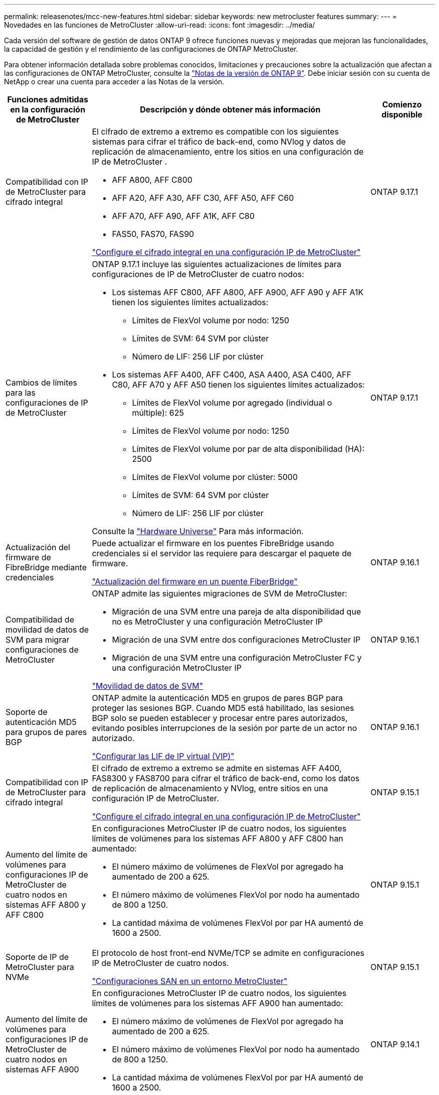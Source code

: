 ---
permalink: releasenotes/mcc-new-features.html 
sidebar: sidebar 
keywords: new metrocluster features 
summary:  
---
= Novedades en las funciones de MetroCluster
:allow-uri-read: 
:icons: font
:imagesdir: ../media/


[role="lead"]
Cada versión del software de gestión de datos ONTAP 9 ofrece funciones nuevas y mejoradas que mejoran las funcionalidades, la capacidad de gestión y el rendimiento de las configuraciones de ONTAP MetroCluster.

Para obtener información detallada sobre problemas conocidos, limitaciones y precauciones sobre la actualización que afectan a las configuraciones de ONTAP MetroCluster, consulte la https://library.netapp.com/ecm/ecm_download_file/ECMLP2492508["Notas de la versión de ONTAP 9"^]. Debe iniciar sesión con su cuenta de NetApp o crear una cuenta para acceder a las Notas de la versión.

[cols="20,65,15"]
|===
| Funciones admitidas en la configuración de MetroCluster | Descripción y dónde obtener más información | Comienzo disponible 


 a| 
Compatibilidad con IP de MetroCluster para cifrado integral
 a| 
El cifrado de extremo a extremo es compatible con los siguientes sistemas para cifrar el tráfico de back-end, como NVlog y datos de replicación de almacenamiento, entre los sitios en una configuración de IP de MetroCluster .

* AFF A800, AFF C800
* AFF A20, AFF A30, AFF C30, AFF A50, AFF C60
* AFF A70, AFF A90, AFF A1K, AFF C80
* FAS50, FAS70, FAS90


link:../maintain/task-configure-encryption.html["Configure el cifrado integral en una configuración IP de MetroCluster"]
 a| 
ONTAP 9.17.1



 a| 
Cambios de límites para las configuraciones de IP de MetroCluster
 a| 
ONTAP 9.17.1 incluye las siguientes actualizaciones de límites para configuraciones de IP de MetroCluster de cuatro nodos:

* Los sistemas AFF C800, AFF A800, AFF A900, AFF A90 y AFF A1K tienen los siguientes límites actualizados:
+
** Límites de FlexVol volume por nodo: 1250
** Límites de SVM: 64 SVM por clúster
** Número de LIF: 256 LIF por clúster


* Los sistemas AFF A400, AFF C400, ASA A400, ASA C400, AFF C80, AFF A70 y AFF A50 tienen los siguientes límites actualizados:
+
** Límites de FlexVol volume por agregado (individual o múltiple): 625
** Límites de FlexVol volume por nodo: 1250
** Límites de FlexVol volume por par de alta disponibilidad (HA): 2500
** Límites de FlexVol volume por clúster: 5000
** Límites de SVM: 64 SVM por clúster
** Número de LIF: 256 LIF por clúster




Consulte la link:https://hwu.netapp.com["Hardware Universe"^] Para más información.
 a| 
ONTAP 9.17.1



 a| 
Actualización del firmware de FibreBridge mediante credenciales
 a| 
Puede actualizar el firmware en los puentes FibreBridge usando credenciales si el servidor las requiere para descargar el paquete de firmware.

link:../maintain/task_update_firmware_on_a_fibrebridge_bridge_parent_topic.html["Actualización del firmware en un puente FiberBridge"]
 a| 
ONTAP 9.16.1



 a| 
Compatibilidad de movilidad de datos de SVM para migrar configuraciones de MetroCluster
 a| 
ONTAP admite las siguientes migraciones de SVM de MetroCluster:

* Migración de una SVM entre una pareja de alta disponibilidad que no es MetroCluster y una configuración MetroCluster IP
* Migración de una SVM entre dos configuraciones MetroCluster IP
* Migración de una SVM entre una configuración MetroCluster FC y una configuración MetroCluster IP


link:https://docs.netapp.com/us-en/ontap/svm-migrate/index.html["Movilidad de datos de SVM"^]
 a| 
ONTAP 9.16.1



 a| 
Soporte de autenticación MD5 para grupos de pares BGP
 a| 
ONTAP admite la autenticación MD5 en grupos de pares BGP para proteger las sesiones BGP. Cuando MD5 está habilitado, las sesiones BGP solo se pueden establecer y procesar entre pares autorizados, evitando posibles interrupciones de la sesión por parte de un actor no autorizado.

link:https://docs.netapp.com/us-en/ontap/networking/configure_virtual_ip_@vip@_lifs.html["Configurar las LIF de IP virtual (VIP)"^]
 a| 
ONTAP 9.16.1



 a| 
Compatibilidad con IP de MetroCluster para cifrado integral
 a| 
El cifrado de extremo a extremo se admite en sistemas AFF A400, FAS8300 y FAS8700 para cifrar el tráfico de back-end, como los datos de replicación de almacenamiento y NVlog, entre sitios en una configuración IP de MetroCluster.

link:../maintain/task-configure-encryption.html["Configure el cifrado integral en una configuración IP de MetroCluster"]
 a| 
ONTAP 9.15.1



 a| 
Aumento del límite de volúmenes para configuraciones IP de MetroCluster de cuatro nodos en sistemas AFF A800 y AFF C800
 a| 
En configuraciones MetroCluster IP de cuatro nodos, los siguientes límites de volúmenes para los sistemas AFF A800 y AFF C800 han aumentado:

* El número máximo de volúmenes de FlexVol por agregado ha aumentado de 200 a 625.
* El número máximo de volúmenes FlexVol por nodo ha aumentado de 800 a 1250.
* La cantidad máxima de volúmenes FlexVol por par HA aumentó de 1600 a 2500.

 a| 
ONTAP 9.15.1



 a| 
Soporte de IP de MetroCluster para NVMe
 a| 
El protocolo de host front-end NVMe/TCP se admite en configuraciones IP de MetroCluster de cuatro nodos.

link:https://docs.netapp.com/us-en/ontap/san-admin/san-config-mcc-concept.html["Configuraciones SAN en un entorno MetroCluster"^]
 a| 
ONTAP 9.15.1



 a| 
Aumento del límite de volúmenes para configuraciones IP de MetroCluster de cuatro nodos en sistemas AFF A900
 a| 
En configuraciones MetroCluster IP de cuatro nodos, los siguientes límites de volúmenes para los sistemas AFF A900 han aumentado:

* El número máximo de volúmenes de FlexVol por agregado ha aumentado de 200 a 625.
* El número máximo de volúmenes FlexVol por nodo ha aumentado de 800 a 1250.
* La cantidad máxima de volúmenes FlexVol por par HA aumentó de 1600 a 2500.

 a| 
ONTAP 9.14.1



 a| 
Compatibilidad con almacenamiento de objetos S3 en agregados reflejados y no reflejados
 a| 
Puede habilitar un servidor de almacenamiento de objetos S3 en una SVM en un agregado reflejado o no reflejado en configuraciones de MetroCluster IP y FC.

https://docs.netapp.com/us-en/ontap/s3-config/ontap-version-support-s3-concept.html#s3-support-with-metrocluster["Soporte de S3 con MetroCluster"^]
 a| 
ONTAP 9.14.1



 a| 
Compatibilidad para aprovisionar un bloque de S3 en agregados reflejados y no reflejados de un clúster de MetroCluster
 a| 
Puede crear un bucket en un agregado reflejado o no reflejado en las configuraciones de MetroCluster.

link:https://docs.netapp.com/us-en/ontap/s3-config/create-bucket-mcc-task.html#process-to-create-buckets["Cree un bloque de ONTAP S3 en un agregado reflejado o no reflejado de una configuración de MetroCluster"^]
 a| 
ONTAP 9.14.1



 a| 
Transición de FC de MetroCluster a IP de MetroCluster mediante un switch compartido para el almacenamiento conectado a Ethernet y MetroCluster IP
 a| 
Puede realizar la transición de forma no disruptiva de una configuración MetroCluster FC a una IP de MetroCluster mediante un switch de almacenamiento compartido.

https://docs.netapp.com/us-en/ontap-metrocluster/transition/concept_nondisruptively_transitioning_from_a_four_node_mcc_fc_to_a_mcc_ip_configuration.html["Realizar la transición de forma no disruptiva de un FC de MetroCluster a una configuración IP de MetroCluster (ONTAP 9.8 y posterior)"]
 a| 
ONTAP 9.13.1



 a| 
Transiciones no disruptivas de una configuración FC de MetroCluster de ocho nodos a una configuración IP de MetroCluster
 a| 
Puede realizar la transición de cargas de trabajo y datos de forma no disruptiva de una configuración FC de MetroCluster de ocho nodos existente a una nueva configuración de IP de MetroCluster.

https://docs.netapp.com/us-en/ontap-metrocluster/transition/concept_nondisruptively_transitioning_from_a_four_node_mcc_fc_to_a_mcc_ip_configuration.html["Realice la transición de forma no disruptiva de una configuración MetroCluster FC a una MetroCluster IP"]
 a| 
ONTAP 9.13.1



 a| 
Actualizaciones de la configuración IP de MetroCluster de cuatro nodos mediante conmutación de sitios y conmutación de estado
 a| 
Es posible actualizar controladoras en una configuración IP de MetroCluster de cuatro nodos mediante la conmutación de sitios y la conmutación con `system controller replace` comandos.

https://docs.netapp.com/us-en/ontap-metrocluster/upgrade/task_upgrade_controllers_system_control_commands_in_a_four_node_mcc_ip.html["Actualice las controladoras en una configuración IP de MetroCluster en cuatro nodos"]
 a| 
ONTAP 9.13.1



 a| 
La conmutación automática no planificada asistida por mediador (MAUSO) se activa para un cierre medioambiental
 a| 
Si un sitio se cierra correctamente debido a un cierre ambiental, se activa MAUSO.

https://docs.netapp.com/us-en/ontap-metrocluster/install-ip/concept-ontap-mediator-supports-automatic-unplanned-switchover.html["Cómo admite el Mediador ONTAP la conmutación automática no planificada"]
 a| 
ONTAP 9.13.1



 a| 
Se admiten configuraciones IP de MetroCluster de ocho nodos
 a| 
Es posible actualizar las controladoras y el almacenamiento en una configuración IP de MetroCluster de ocho nodos. Para ello, se debe expandir la configuración para convertirse en una configuración temporal de doce nodos y, a continuación, quitar los grupos anteriores de recuperación ante desastres.

https://docs.netapp.com/us-en/ontap-metrocluster/upgrade/task_refresh_4n_mcc_ip.html["Actualice una configuración IP de MetroCluster de cuatro nodos"]
 a| 
ONTAP 9.13.1



 a| 
Conversión de la configuración de IP de MetroCluster a una configuración de switch de MetroCluster de almacenamiento compartido
 a| 
Es posible convertir una configuración IP de MetroCluster en una configuración de switch de MetroCluster de almacenamiento compartido.

https://docs.netapp.com/us-en/ontap-metrocluster/maintain/task_replace_an_ip_switch.html["Sustituya un switch IP"]
 a| 
ONTAP 9.13.1



 a| 
Función de cambio forzado automático de MetroCluster en una configuración de IP de MetroCluster
 a| 
Se puede habilitar la función de conmutación automática forzada de MetroCluster en una configuración de IP de MetroCluster. Esta característica es una extensión de la función de cambio no planificado asistido por Mediator (MAUSO).

https://docs.netapp.com/us-en/ontap-metrocluster/install-ip/concept-risks-limitations-automatic-switchover.html["Limitaciones de conmutación automática de sitios"]
 a| 
ONTAP 9.12.1



 a| 
S3 en una SVM en un agregado no reflejado en una configuración de IP de MetroCluster
 a| 
Puede habilitar un servidor de almacenamiento de objetos ONTAP Simple Storage Service (S3) en una máquina virtual de almacenamiento SVM en un agregado no reflejado en una configuración de IP de MetroCluster.

https://docs.netapp.com/us-en/ontap/s3-config/ontap-version-support-s3-concept.html#s3-support-with-metrocluster["Soporte de S3 con MetroCluster"^]
 a| 
ONTAP 9.12.1



 a| 
Soporte de IP de MetroCluster para NVMe
 a| 
El protocolo NVMe/FC se admite en configuraciones IP MetroCluster de cuatro nodos.

link:https://docs.netapp.com/us-en/ontap/san-admin/san-config-mcc-concept.html["Configuraciones SAN en un entorno MetroCluster"^]
 a| 
ONTAP 9.12.1



 a| 
Compatibilidad con IPsec para el protocolo de host front-end en configuraciones FAS de MetroCluster e IP de MetroCluster
 a| 
La compatibilidad con IPsec para el protocolo de host front-end (como NFS e iSCSI) está disponible en configuraciones FAS de MetroCluster IP y MetroCluster.

https://docs.netapp.com/us-en/ontap/networking/configure_ip_security_@ipsec@_over_wire_encryption.html["Configurar la seguridad IP (IPsec) a través del cifrado de cable"^]
 a| 
ONTAP 9.12.1



 a| 
Transición de una configuración FC de MetroCluster a una configuración IP de AFF A250 o FAS500f MetroCluster
 a| 
Puede realizar la transición de una configuración FC de MetroCluster a una configuración IP de MetroCluster de AFF A250 o FAS500f.

https://docs.netapp.com/us-en/ontap-metrocluster/transition/task_move_cluster_connections.html#which-connections-to-move["Mueva las conexiones del clúster local"]
 a| 
ONTAP 9.11.1



 a| 
Grupos de consistencia
 a| 
Los grupos de coherencia son compatibles con las configuraciones MetroCluster.

https://docs.netapp.com/us-en/ontap/consistency-groups/index.html#multi-admin-verification-support-for-consistency-groups["Grupos de consistencia en configuraciones de MetroCluster"^]
 a| 
ONTAP 9.11.1



 a| 
Actualización de controladoras simplificada de nodos en una configuración MetroCluster FC
 a| 
Se ha simplificado el procedimiento de actualización para el proceso de actualización mediante la conmutación de sitios y la conmutación de estado.

https://docs.netapp.com/us-en/ontap-metrocluster/upgrade/task_upgrade_controllers_in_a_four_node_fc_mcc_us_switchover_and_switchback_mcc_fc_4n_cu.html["Actualice controladoras en una configuración MetroCluster FC mediante la conmutación de sitios y la conmutación de estado"]
 a| 
ONTAP 9.10.1



 a| 
Compatibilidad con IP para enlace compartido en la capa 3
 a| 
Las configuraciones de IP de MetroCluster se pueden implementar con conexiones back-end enrutadas por IP (capa 3).

https://docs.netapp.com/us-en/ontap-metrocluster/install-ip/concept_considerations_layer_3.html["Consideraciones sobre las redes de área amplia de capa 3"]
 a| 
ONTAP 9.9.1



 a| 
Compatibilidad con configuraciones MetroCluster de ocho nodos
 a| 
Los clústeres permanentes de ocho nodos se admiten en configuraciones de IP y MetroCluster con conexión a la estructura.

https://docs.netapp.com/us-en/ontap-metrocluster/install-ip/task_install_and_cable_the_mcc_components.html["Instale y cablee los componentes del MetroCluster"]
 a| 
ONTAP 9.9.1

|===